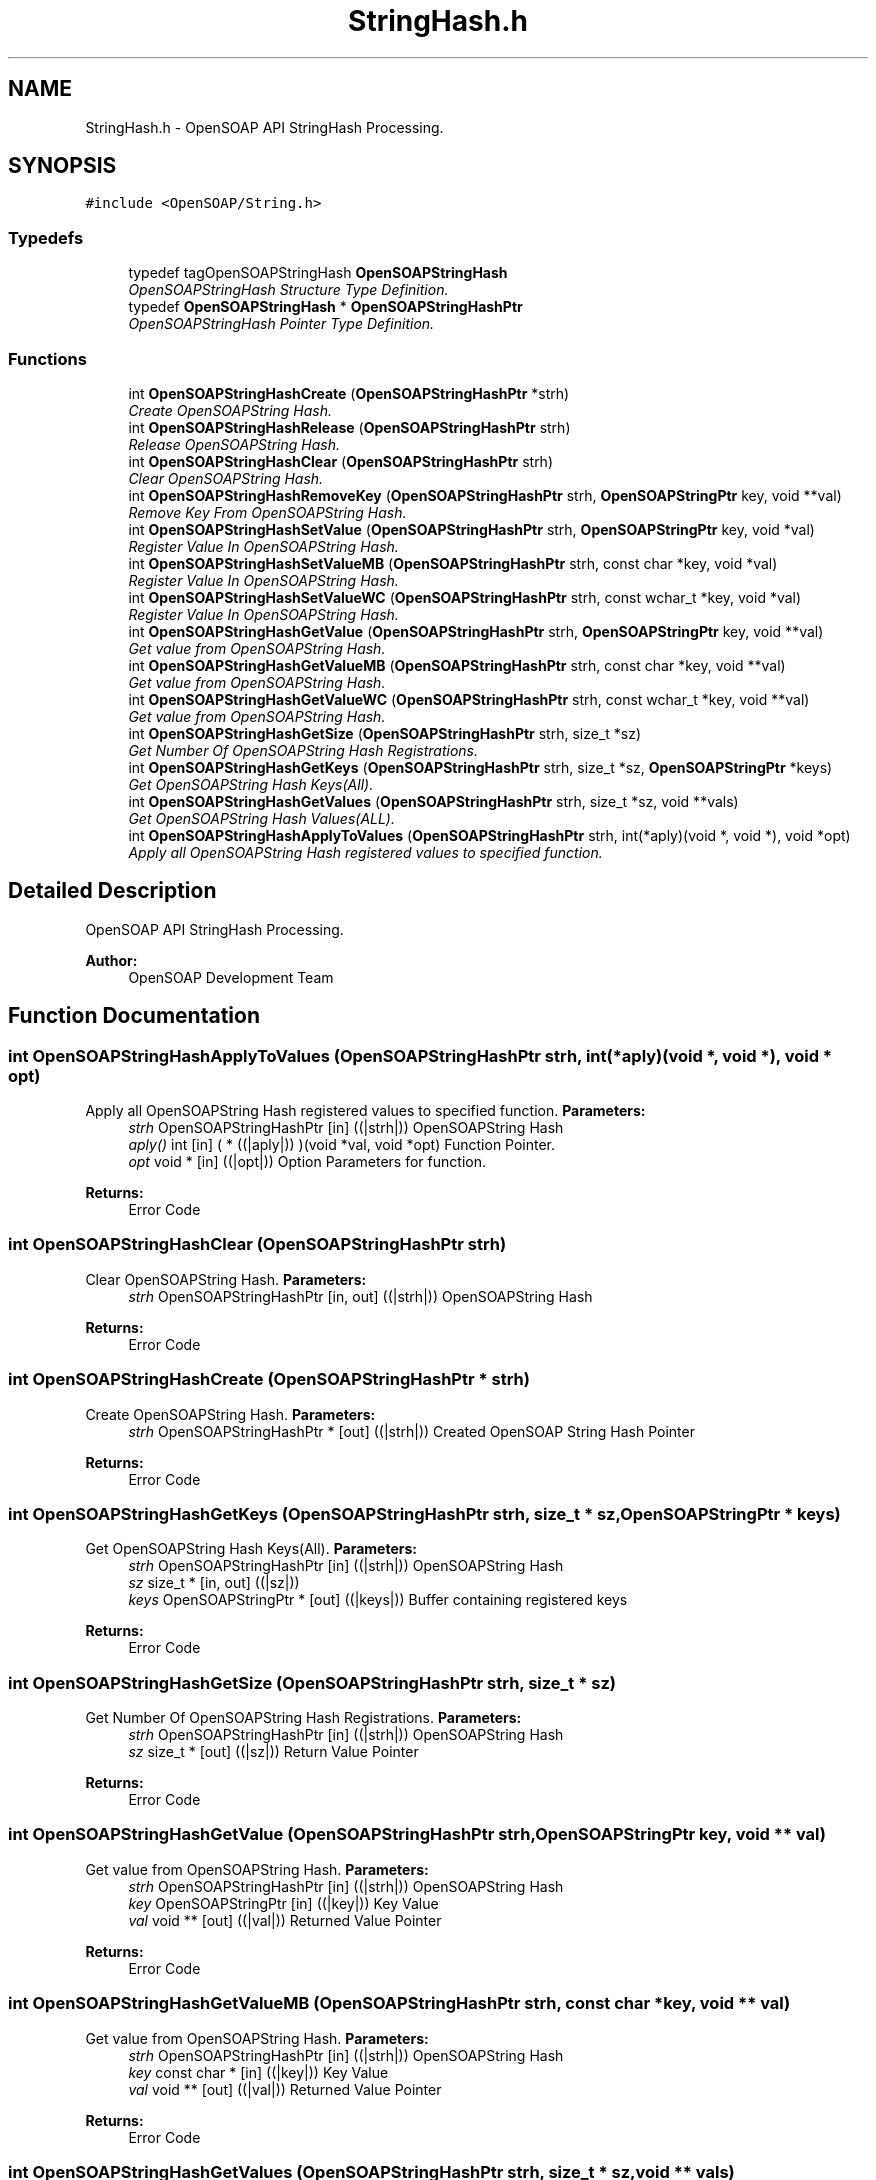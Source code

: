 .TH "StringHash.h" 3 "18 Oct 2004" "Version 1.0" "OpenSOAP" \" -*- nroff -*-
.ad l
.nh
.SH NAME
StringHash.h \- OpenSOAP API StringHash Processing.  

.SH SYNOPSIS
.br
.PP
\fC#include <OpenSOAP/String.h>\fP
.br

.SS "Typedefs"

.in +1c
.ti -1c
.RI "typedef tagOpenSOAPStringHash \fBOpenSOAPStringHash\fP"
.br
.RI "\fIOpenSOAPStringHash Structure Type Definition. \fP"
.ti -1c
.RI "typedef \fBOpenSOAPStringHash\fP * \fBOpenSOAPStringHashPtr\fP"
.br
.RI "\fIOpenSOAPStringHash Pointer Type Definition. \fP"
.in -1c
.SS "Functions"

.in +1c
.ti -1c
.RI "int \fBOpenSOAPStringHashCreate\fP (\fBOpenSOAPStringHashPtr\fP *strh)"
.br
.RI "\fICreate OpenSOAPString Hash. \fP"
.ti -1c
.RI "int \fBOpenSOAPStringHashRelease\fP (\fBOpenSOAPStringHashPtr\fP strh)"
.br
.RI "\fIRelease OpenSOAPString Hash. \fP"
.ti -1c
.RI "int \fBOpenSOAPStringHashClear\fP (\fBOpenSOAPStringHashPtr\fP strh)"
.br
.RI "\fIClear OpenSOAPString Hash. \fP"
.ti -1c
.RI "int \fBOpenSOAPStringHashRemoveKey\fP (\fBOpenSOAPStringHashPtr\fP strh, \fBOpenSOAPStringPtr\fP key, void **val)"
.br
.RI "\fIRemove Key From OpenSOAPString Hash. \fP"
.ti -1c
.RI "int \fBOpenSOAPStringHashSetValue\fP (\fBOpenSOAPStringHashPtr\fP strh, \fBOpenSOAPStringPtr\fP key, void *val)"
.br
.RI "\fIRegister Value In OpenSOAPString Hash. \fP"
.ti -1c
.RI "int \fBOpenSOAPStringHashSetValueMB\fP (\fBOpenSOAPStringHashPtr\fP strh, const char *key, void *val)"
.br
.RI "\fIRegister Value In OpenSOAPString Hash. \fP"
.ti -1c
.RI "int \fBOpenSOAPStringHashSetValueWC\fP (\fBOpenSOAPStringHashPtr\fP strh, const wchar_t *key, void *val)"
.br
.RI "\fIRegister Value In OpenSOAPString Hash. \fP"
.ti -1c
.RI "int \fBOpenSOAPStringHashGetValue\fP (\fBOpenSOAPStringHashPtr\fP strh, \fBOpenSOAPStringPtr\fP key, void **val)"
.br
.RI "\fIGet value from OpenSOAPString Hash. \fP"
.ti -1c
.RI "int \fBOpenSOAPStringHashGetValueMB\fP (\fBOpenSOAPStringHashPtr\fP strh, const char *key, void **val)"
.br
.RI "\fIGet value from OpenSOAPString Hash. \fP"
.ti -1c
.RI "int \fBOpenSOAPStringHashGetValueWC\fP (\fBOpenSOAPStringHashPtr\fP strh, const wchar_t *key, void **val)"
.br
.RI "\fIGet value from OpenSOAPString Hash. \fP"
.ti -1c
.RI "int \fBOpenSOAPStringHashGetSize\fP (\fBOpenSOAPStringHashPtr\fP strh, size_t *sz)"
.br
.RI "\fIGet Number Of OpenSOAPString Hash Registrations. \fP"
.ti -1c
.RI "int \fBOpenSOAPStringHashGetKeys\fP (\fBOpenSOAPStringHashPtr\fP strh, size_t *sz, \fBOpenSOAPStringPtr\fP *keys)"
.br
.RI "\fIGet OpenSOAPString Hash Keys(All). \fP"
.ti -1c
.RI "int \fBOpenSOAPStringHashGetValues\fP (\fBOpenSOAPStringHashPtr\fP strh, size_t *sz, void **vals)"
.br
.RI "\fIGet OpenSOAPString Hash Values(ALL). \fP"
.ti -1c
.RI "int \fBOpenSOAPStringHashApplyToValues\fP (\fBOpenSOAPStringHashPtr\fP strh, int(*aply)(void *, void *), void *opt)"
.br
.RI "\fIApply all OpenSOAPString Hash registered values to specified function. \fP"
.in -1c
.SH "Detailed Description"
.PP 
OpenSOAP API StringHash Processing. 

\fBAuthor:\fP
.RS 4
OpenSOAP Development Team
.RE
.PP

.SH "Function Documentation"
.PP 
.SS "int OpenSOAPStringHashApplyToValues (\fBOpenSOAPStringHashPtr\fP strh, int(* aply)(void *, void *), void * opt)"
.PP
Apply all OpenSOAPString Hash registered values to specified function. \fBParameters:\fP
.RS 4
\fIstrh\fP OpenSOAPStringHashPtr [in] ((|strh|)) OpenSOAPString Hash 
.br
\fIaply()\fP int [in] ( * ((|aply|)) )(void *val, void *opt) Function Pointer. 
.br
\fIopt\fP void * [in] ((|opt|)) Option Parameters for function. 
.RE
.PP
\fBReturns:\fP
.RS 4
Error Code 
.RE
.PP

.SS "int OpenSOAPStringHashClear (\fBOpenSOAPStringHashPtr\fP strh)"
.PP
Clear OpenSOAPString Hash. \fBParameters:\fP
.RS 4
\fIstrh\fP OpenSOAPStringHashPtr [in, out] ((|strh|)) OpenSOAPString Hash 
.RE
.PP
\fBReturns:\fP
.RS 4
Error Code 
.RE
.PP

.SS "int OpenSOAPStringHashCreate (\fBOpenSOAPStringHashPtr\fP * strh)"
.PP
Create OpenSOAPString Hash. \fBParameters:\fP
.RS 4
\fIstrh\fP OpenSOAPStringHashPtr * [out] ((|strh|)) Created OpenSOAP String Hash Pointer 
.RE
.PP
\fBReturns:\fP
.RS 4
Error Code 
.RE
.PP

.SS "int OpenSOAPStringHashGetKeys (\fBOpenSOAPStringHashPtr\fP strh, size_t * sz, \fBOpenSOAPStringPtr\fP * keys)"
.PP
Get OpenSOAPString Hash Keys(All). \fBParameters:\fP
.RS 4
\fIstrh\fP OpenSOAPStringHashPtr [in] ((|strh|)) OpenSOAPString Hash 
.br
\fIsz\fP size_t * [in, out] ((|sz|)) 
.br
\fIkeys\fP OpenSOAPStringPtr * [out] ((|keys|)) Buffer containing registered keys 
.RE
.PP
\fBReturns:\fP
.RS 4
Error Code 
.RE
.PP

.SS "int OpenSOAPStringHashGetSize (\fBOpenSOAPStringHashPtr\fP strh, size_t * sz)"
.PP
Get Number Of OpenSOAPString Hash Registrations. \fBParameters:\fP
.RS 4
\fIstrh\fP OpenSOAPStringHashPtr [in] ((|strh|)) OpenSOAPString Hash 
.br
\fIsz\fP size_t * [out] ((|sz|)) Return Value Pointer 
.RE
.PP
\fBReturns:\fP
.RS 4
Error Code 
.RE
.PP

.SS "int OpenSOAPStringHashGetValue (\fBOpenSOAPStringHashPtr\fP strh, \fBOpenSOAPStringPtr\fP key, void ** val)"
.PP
Get value from OpenSOAPString Hash. \fBParameters:\fP
.RS 4
\fIstrh\fP OpenSOAPStringHashPtr [in] ((|strh|)) OpenSOAPString Hash 
.br
\fIkey\fP OpenSOAPStringPtr [in] ((|key|)) Key Value 
.br
\fIval\fP void ** [out] ((|val|)) Returned Value Pointer 
.RE
.PP
\fBReturns:\fP
.RS 4
Error Code 
.RE
.PP

.SS "int OpenSOAPStringHashGetValueMB (\fBOpenSOAPStringHashPtr\fP strh, const char * key, void ** val)"
.PP
Get value from OpenSOAPString Hash. \fBParameters:\fP
.RS 4
\fIstrh\fP OpenSOAPStringHashPtr [in] ((|strh|)) OpenSOAPString Hash 
.br
\fIkey\fP const char * [in] ((|key|)) Key Value 
.br
\fIval\fP void ** [out] ((|val|)) Returned Value Pointer 
.RE
.PP
\fBReturns:\fP
.RS 4
Error Code 
.RE
.PP

.SS "int OpenSOAPStringHashGetValues (\fBOpenSOAPStringHashPtr\fP strh, size_t * sz, void ** vals)"
.PP
Get OpenSOAPString Hash Values(ALL). \fBParameters:\fP
.RS 4
\fIstrh\fP OpenSOAPStringHashPtr [in] ((|strh|)) OpenSOAPString Hash 
.br
\fIsz\fP size_t * [in, out] ((|sz|)) 
.br
\fIvals\fP void ** [out] ((|vals|)) Returned value buffer. No relation to key order generated by \fBOpenSOAPStringHashGetKeys()\fP. 
.RE
.PP
\fBReturns:\fP
.RS 4
Error Code 
.RE
.PP

.SS "int OpenSOAPStringHashGetValueWC (\fBOpenSOAPStringHashPtr\fP strh, const wchar_t * key, void ** val)"
.PP
Get value from OpenSOAPString Hash. \fBParameters:\fP
.RS 4
\fIstrh\fP OpenSOAPStringHashPtr [in] ((|strh|)) OpenSOAPString Hash 
.br
\fIkey\fP const wchar_t * [in] ((|key|)) Key Value 
.br
\fIval\fP void ** [out] ((|val|)) Returned Value Pointer 
.RE
.PP
\fBReturns:\fP
.RS 4
Error Code 
.RE
.PP

.SS "int OpenSOAPStringHashRelease (\fBOpenSOAPStringHashPtr\fP strh)"
.PP
Release OpenSOAPString Hash. \fBParameters:\fP
.RS 4
\fIstrh\fP OpenSOAPStringHashPtr [in] ((|strh|)) OpenSOAPString Hash 
.RE
.PP
\fBReturns:\fP
.RS 4
Error Code 
.RE
.PP

.SS "int OpenSOAPStringHashRemoveKey (\fBOpenSOAPStringHashPtr\fP strh, \fBOpenSOAPStringPtr\fP key, void ** val)"
.PP
Remove Key From OpenSOAPString Hash. \fBParameters:\fP
.RS 4
\fIstrh\fP OpenSOAPStringHashPtr [in, out] ((|strh|)) OpenSOAPString Hash 
.br
\fIkey\fP OpenSOAPStringPtr [in] ((|key|)) Key Value 
.br
\fIval\fP void ** [out] ((|val|)) Location of registered value. If NULL, no value is returned. 
.RE
.PP
\fBReturns:\fP
.RS 4
Error Code 
.RE
.PP

.SS "int OpenSOAPStringHashSetValue (\fBOpenSOAPStringHashPtr\fP strh, \fBOpenSOAPStringPtr\fP key, void * val)"
.PP
Register Value In OpenSOAPString Hash. \fBParameters:\fP
.RS 4
\fIstrh\fP OpenSOAPStringHashPtr [in, out] ((|strh|)) OpenSOAPString Hash 
.br
\fIkey\fP OpenSOAPStringPtr [in] ((|key|)) Key Value 
.br
\fIval\fP void * [in] ((|val|)) Registered Value 
.RE
.PP
\fBReturns:\fP
.RS 4
Error Code 
.RE
.PP

.SS "int OpenSOAPStringHashSetValueMB (\fBOpenSOAPStringHashPtr\fP strh, const char * key, void * val)"
.PP
Register Value In OpenSOAPString Hash. \fBParameters:\fP
.RS 4
\fIstrh\fP OpenSOAPStringHashPtr [in, out] ((|strh|)) OpenSOAPString Hash 
.br
\fIkey\fP const char * [in] ((|key|)) Key Value 
.br
\fIval\fP void * [in] ((|val|)) Registered Value 
.RE
.PP
\fBReturns:\fP
.RS 4
Error Code 
.RE
.PP

.SS "int OpenSOAPStringHashSetValueWC (\fBOpenSOAPStringHashPtr\fP strh, const wchar_t * key, void * val)"
.PP
Register Value In OpenSOAPString Hash. \fBParameters:\fP
.RS 4
\fIstrh\fP OpenSOAPStringHashPtr [in, out] ((|strh|)) OpenSOAPString Hash 
.br
\fIkey\fP const wchar_t * [in] ((|key|)) Key Value 
.br
\fIval\fP void * [in] ((|val|)) Registered Value 
.RE
.PP
\fBReturns:\fP
.RS 4
Error Code 
.RE
.PP

.SH "Author"
.PP 
Generated automatically by Doxygen for OpenSOAP from the source code.
